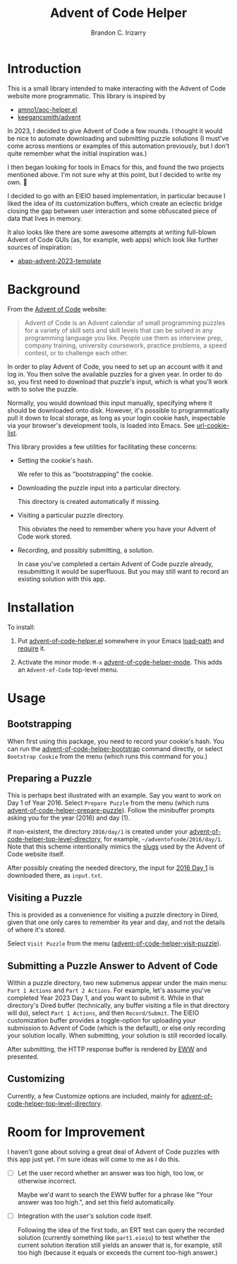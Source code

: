 #+TITLE: Advent of Code Helper
#+AUTHOR: Brandon C. Irizarry

* Introduction
This is a small library intended to make interacting with the Advent
of Code website more programmatic. This library is inspired by

- [[https://gist.github.com/amno1/08f4d98b425b44bb342acbfbe183116a][amno1/aoc-helper.el]]
- [[https://github.com/keegancsmith/advent][keegancsmith/advent]]

In 2023, I decided to give Advent of Code a few rounds. I thought it
would be nice to automate downloading and submitting puzzle solutions
(I must've come across mentions or examples of this automation
previously, but I don't quite remember what the initial inspiration
was.)

I then began looking for tools in Emacs for this, and found the two
projects mentioned above. I'm not sure why at this point, but I
decided to write my own. 🤷

I decided to go with an EIEIO based implementation, in particular
because I liked the idea of its customization buffers, which create an
eclectic bridge closing the gap between user interaction and some
obfuscated piece of data that lives in memory.

It also looks like there are some awesome attempts at writing
full-blown Advent of Code GUIs (as, for example, web apps) which look
like further sources of inspiration:

- [[https://blogs.sap.com/2023/11/27/preparing-for-advent-of-code-2023/][abap-advent-2023-template]]

* Background

From the [[https://adventofcode.com/2023/about][Advent of Code]] website:

#+begin_quote
Advent of Code is an Advent calendar of small programming puzzles for
a variety of skill sets and skill levels that can be solved in any
programming language you like. People use them as interview prep,
company training, university coursework, practice problems, a speed
contest, or to challenge each other.
#+end_quote

In order to play Advent of Code, you need to set up an account with
it and log in. You then solve the available puzzles for a given
year. In order to do so, you first need to download that puzzle's
input, which is what you'll work with to solve the puzzle.

Normally, you would download this input manually, specifying where
it should be downloaded onto disk. However, it's possible to
programmatically pull it down to local storage, as long as your
login cookie hash, inspectable via your browser's development
tools, is loaded into Emacs. See [[help:url-cookie-list][url-cookie-list]].

This library provides a few utilities for facilitating these
concerns:

- Setting the cookie's hash.

  We refer to this as "bootstrapping" the cookie.
  
- Downloading the puzzle input into a particular directory.

  This directory is created automatically if missing.
  
- Visiting a particular puzzle directory.

  This obviates the need to remember where you have your Advent of
  Code work stored.
  
- Recording, and possibly submitting, a solution.

  In case you've completed a certain Advent of Code puzzle already,
  resubmitting it would be superfluous. But you may still want to
  record an existing solution with this app.

* Installation

To install:

1. Put [[file:advent-of-code-helper.el][advent-of-code-helper.el]] somewhere in your Emacs [[help:load-path][load-path]] and
   [[help:require][require]] it.

2. Activate the minor mode: =M-x= [[help:advent-of-code-helper-mode][advent-of-code-helper-mode]]. This
   adds an =Advent-of-Code= top-level menu.

* Usage
** Bootstrapping
When first using this package, you need to record your cookie's
hash. You can run the [[help:advent-of-code-helper-bootstrap][advent-of-code-helper-bootstrap]] command
directly, or select =Bootstrap Cookie= from the menu (which runs this
command for you.)

** Preparing a Puzzle
This is perhaps best illustrated with an example. Say you want to work
on Day 1 of Year 2016. Select =Prepare Puzzle= from the menu (which
runs [[help:advent-of-code-helper-prepare-puzzle][advent-of-code-helper-prepare-puzzle]]). Follow the minibuffer
prompts asking you for the year (2016) and day (1).

If non-existent, the directory =2016/day/1= is created under your
[[help:advent-of-code-helper-top-level-directory][advent-of-code-helper-top-level-directory]], for example,
=~/adventofcode/2016/day/1=. Note that this scheme intentionally
mimics the [[https://en.wikipedia.org/wiki/Clean_URL#Slug][slugs]] used by the Advent of Code website itself.

After possibly creating the needed directory, the input for [[https://adventofcode.com/2016/day/1][2016 Day 1]]
is downloaded there, as =input.txt=.

** Visiting a Puzzle
This is provided as a convenience for visiting a puzzle directory in
Dired, given that one only cares to remember its year and day, and not
the details of where it's stored.

Select =Visit Puzzle= from the menu ([[help:advent-of-code-helper-visit-puzzle][advent-of-code-helper-visit-puzzle]]).

** Submitting a Puzzle Answer to Advent of Code
Within a puzzle directory, two new submenus appear under the main
menu: =Part 1 Actions= and =Part 2 Actions=. For example, let's assume
you've completed Year 2023 Day 1, and you want to submit it. While in
that directory's Dired buffer (technically, any buffer visiting a file
in that directory will do), select =Part 1 Actions=, and then
=Record/Submit=. The EIEIO customization buffer provides a
toggle-option for uploading your submission to Advent of Code (which
is the default), or else only recording your solution locally. When
submitting, your solution is still recorded locally.

After submitting, the HTTP response buffer is rendered by [[https://www.gnu.org/software/emacs/manual/html_mono/eww.html][EWW]] and
presented.

** Customizing
Currently, a few Customize options are included, mainly for
[[help:advent-of-code-helper-top-level-directory][advent-of-code-helper-top-level-directory]].

* Room for Improvement
I haven't gone about solving a great deal of Advent of Code puzzles
with this app just yet. I'm sure ideas will come to me as I do this.

- [ ] Let the user record whether an answer was too high, too low, or
  otherwise incorrect.

  Maybe we'd want to search the EWW buffer for a phrase like "Your
  answer was too high.", and set this field automatically.

- [ ] Integration with the user's solution code itself.

  Following the idea of the first todo, an ERT test can query the
  recorded solution (currently something like =part1.eieio=) to test
  whether the current solution iteration still yields an answer that
  is, for example, still too high (because it equals or exceeds the
  current too-high answer.)
